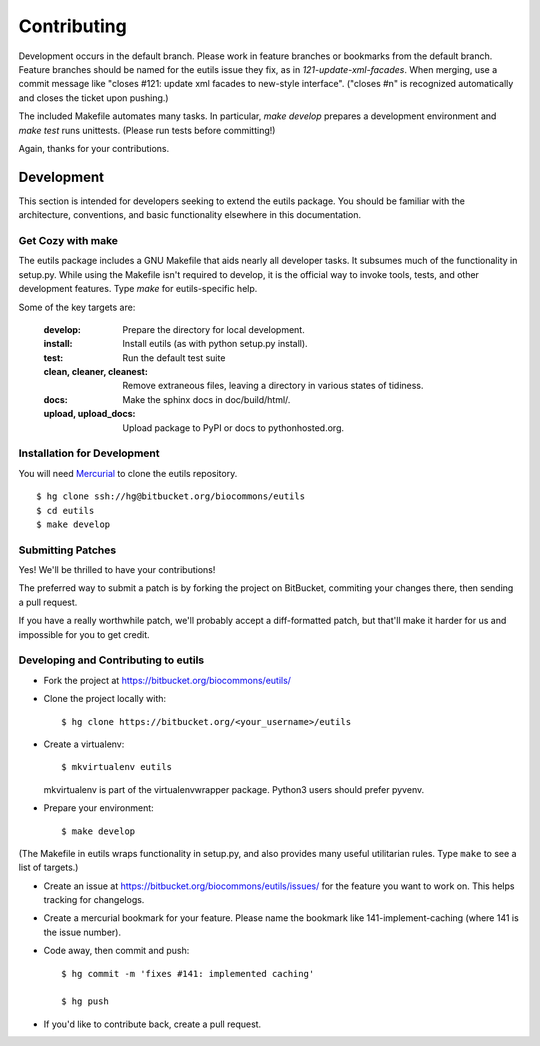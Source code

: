 Contributing
@@@@@@@@@@@@

Development occurs in the default branch. Please work in feature
branches or bookmarks from the default branch. Feature branches should
be named for the eutils issue they fix, as in
`121-update-xml-facades`.  When merging, use a commit message like
"closes #121: update xml facades to new-style interface". ("closes #n"
is recognized automatically and closes the ticket upon pushing.)

The included Makefile automates many tasks.  In particular, `make
develop` prepares a development environment and `make test` runs
unittests. (Please run tests before committing!)

Again, thanks for your contributions.



Development
-----------

This section is intended for developers seeking to extend the eutils
package.  You should be familiar with the architecture, conventions,
and basic functionality elsewhere in this documentation.






Get Cozy with make
~~~~~~~~~~~~~~~~~~

The eutils package includes a GNU Makefile that aids nearly all
developer tasks.  It subsumes much of the functionality in setup.py.
While using the Makefile isn't required to develop, it is the official
way to invoke tools, tests, and other development features. Type
`make` for eutils-specific help.

Some of the key targets are:

  :develop:
     Prepare the directory for local development.

  :install:
     Install eutils (as with python setup.py install).

  :test:
     Run the default test suite

  :clean, cleaner, cleanest:
     Remove extraneous files, leaving a directory in various states of
     tidiness.

  :docs:
     Make the sphinx docs in doc/build/html/.

  :upload, upload_docs:
     Upload package to PyPI or docs to pythonhosted.org.



.. _dev_install:

Installation for Development
~~~~~~~~~~~~~~~~~~~~~~~~~~~~

You will need `Mercurial <https://mercurial.selenic.com/>`_ to clone
the eutils repository.

::

  $ hg clone ssh://hg@bitbucket.org/biocommons/eutils
  $ cd eutils
  $ make develop



Submitting Patches
~~~~~~~~~~~~~~~~~~

Yes! We'll be thrilled to have your contributions!

The preferred way to submit a patch is by forking the project on
BitBucket, commiting your changes there, then sending a pull request.

If you have a really worthwhile patch, we'll probably accept a
diff-formatted patch, but that'll make it harder for us and impossible
for you to get credit.


Developing and Contributing to eutils
~~~~~~~~~~~~~~~~~~~~~~~~~~~~~~~~~~~~~

* Fork the project at https://bitbucket.org/biocommons/eutils/

* Clone the project locally with::

    $ hg clone https://bitbucket.org/<your_username>/eutils

* Create a virtualenv::

    $ mkvirtualenv eutils

  mkvirtualenv is part of the virtualenvwrapper package. Python3 users
  should prefer pyvenv.

* Prepare your environment::

    $ make develop

(The Makefile in eutils wraps functionality in setup.py, and also
provides many useful utilitarian rules. Type ``make`` to see a list of
targets.)

* Create an issue at https://bitbucket.org/biocommons/eutils/issues/
  for the feature you want to work on. This helps tracking for
  changelogs.

* Create a mercurial bookmark for your feature. Please name the
  bookmark like 141-implement-caching (where 141 is the issue number).

* Code away, then commit and push::

    $ hg commit -m 'fixes #141: implemented caching'

    $ hg push

* If you'd like to contribute back, create a pull request.

